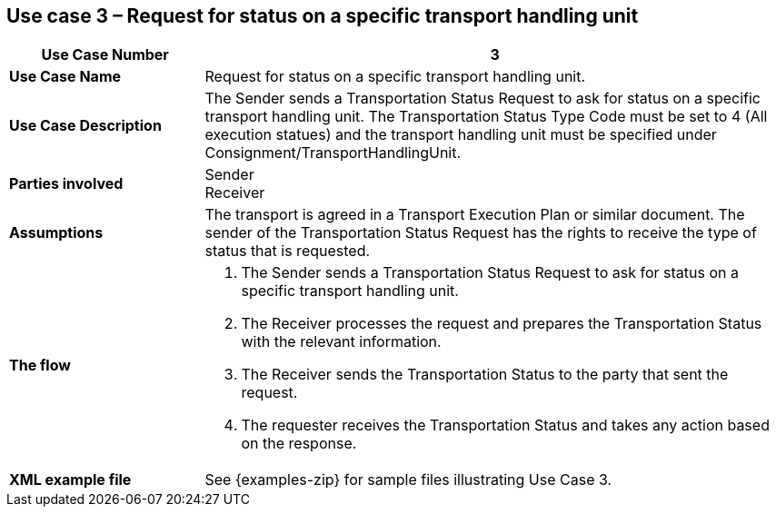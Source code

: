 [[use-case-3]]
== Use case 3 – Request for status on a specific transport handling unit

[cols="2,6",options="header",]
|====
|Use Case Number | 3
|*Use Case Name* a|

Request for status on a specific transport handling unit.

|*Use Case Description* a|

The Sender sends a Transportation Status Request to ask for status on a specific transport handling unit. The Transportation Status Type Code must be set to 4 (All execution statues) and the transport handling unit must be specified under Consignment/TransportHandlingUnit.

|*Parties involved* a|

Sender +
Receiver

|*Assumptions* a|

The transport is agreed in a Transport Execution Plan or similar document. 
The sender of the Transportation Status Request has the rights to receive the type of status that is requested.

|*The flow* a|

. The Sender sends a Transportation Status Request to ask for status on a specific transport handling unit.
. The Receiver processes the request and prepares the Transportation Status with the relevant information.
. The Receiver sends the Transportation Status to the party that sent the request.
. The requester receives the Transportation Status and takes any action based on the response.

|*XML example file* a|
See {examples-zip} for sample files illustrating Use Case 3.
|====